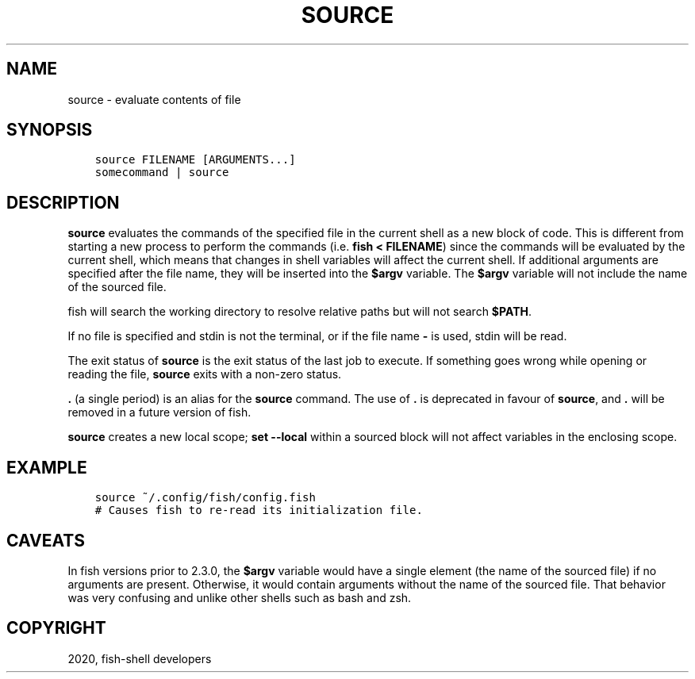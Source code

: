 .\" Man page generated from reStructuredText.
.
.TH "SOURCE" "1" "Apr 07, 2021" "3.2" "fish-shell"
.SH NAME
source \- evaluate contents of file
.
.nr rst2man-indent-level 0
.
.de1 rstReportMargin
\\$1 \\n[an-margin]
level \\n[rst2man-indent-level]
level margin: \\n[rst2man-indent\\n[rst2man-indent-level]]
-
\\n[rst2man-indent0]
\\n[rst2man-indent1]
\\n[rst2man-indent2]
..
.de1 INDENT
.\" .rstReportMargin pre:
. RS \\$1
. nr rst2man-indent\\n[rst2man-indent-level] \\n[an-margin]
. nr rst2man-indent-level +1
.\" .rstReportMargin post:
..
.de UNINDENT
. RE
.\" indent \\n[an-margin]
.\" old: \\n[rst2man-indent\\n[rst2man-indent-level]]
.nr rst2man-indent-level -1
.\" new: \\n[rst2man-indent\\n[rst2man-indent-level]]
.in \\n[rst2man-indent\\n[rst2man-indent-level]]u
..
.SH SYNOPSIS
.INDENT 0.0
.INDENT 3.5
.sp
.nf
.ft C
source FILENAME [ARGUMENTS...]
somecommand | source
.ft P
.fi
.UNINDENT
.UNINDENT
.SH DESCRIPTION
.sp
\fBsource\fP evaluates the commands of the specified file in the current shell as a new block of code. This is different from starting a new process to perform the commands (i.e. \fBfish < FILENAME\fP) since the commands will be evaluated by the current shell, which means that changes in shell variables will affect the current shell. If additional arguments are specified after the file name, they will be inserted into the \fB$argv\fP variable. The \fB$argv\fP variable will not include the name of the sourced file.
.sp
fish will search the working directory to resolve relative paths but will not search \fB$PATH\fP\&.
.sp
If no file is specified and stdin is not the terminal, or if the file name \fB\-\fP is used, stdin will be read.
.sp
The exit status of \fBsource\fP is the exit status of the last job to execute. If something goes wrong while opening or reading the file, \fBsource\fP exits with a non\-zero status.
.sp
\fB\&.\fP (a single period) is an alias for the \fBsource\fP command. The use of \fB\&.\fP is deprecated in favour of \fBsource\fP, and \fB\&.\fP will be removed in a future version of fish.
.sp
\fBsource\fP creates a new local scope; \fBset \-\-local\fP within a sourced block will not affect variables in the enclosing scope.
.SH EXAMPLE
.INDENT 0.0
.INDENT 3.5
.sp
.nf
.ft C
source ~/.config/fish/config.fish
# Causes fish to re\-read its initialization file.
.ft P
.fi
.UNINDENT
.UNINDENT
.SH CAVEATS
.sp
In fish versions prior to 2.3.0, the \fB$argv\fP variable would have a single element (the name of the sourced file) if no arguments are present. Otherwise, it would contain arguments without the name of the sourced file. That behavior was very confusing and unlike other shells such as bash and zsh.
.SH COPYRIGHT
2020, fish-shell developers
.\" Generated by docutils manpage writer.
.
